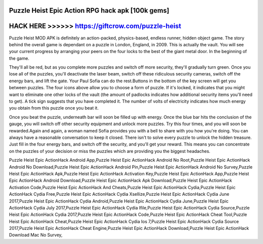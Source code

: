 Puzzle Heist Epic Action RPG hack apk [100k gems]
=================================================



HACK HERE >>>>>> https://giftcrow.com/puzzle-heist
==================================================


Puzzle Heist MOD APK is definitely an action-packed, physics-based, endless runner, hidden object game. The story behind the overall game is dependant on a puzzle in London, England, in 2009. This is actually the vault. You will see your current progress by arranging your peers on the four locks to the best of the giant metal door. In the beginning of the game.

They'll all be red, but as you complete more puzzles and switch off more security, they'll gradually turn green. Once you lose all of the puzzles, you'll deactivate the laser beam, switch off these ridiculous security cameras, switch off the energy bars, and lift the gate. Your Paul Sofia can do the rest.Buttons in the bottom of the key screen will get you between puzzles. The four icons above allow you to choose a form of puzzle. If it's locked, it indicates that you might want to eliminate one other locks of the vault (the amount of padlocks indicates how additional security items you'll need to get). A tick sign suggests that you have completed it. The number of volts of electricity indicates how much energy you obtain from this puzzle once you beat it.

Once you beat the puzzle, underneath bar will soon be filled up with energy. Once the blue bar hits the conclusion of the gauge, you will switch off other security equipment and unlock more puzzles. Try this four times, and you will soon be rewarded.Again and again, a woman named Sofia provides you with a bell to share with you how you're doing. You can always have a reasonable conversation to keep it closed. There isn't to solve every puzzle to unlock the hidden treasure. Just fill in the four energy bars, and switch off the security, and you'll get your reward. This means you can concentrate on the puzzles of your decision or miss the puzzles which are providing you the biggest headaches.

Puzzle Heist Epic ActionHack Android App,Puzzle Heist Epic ActionHack Android No Root,Puzzle Heist Epic ActionHack Android No Download,Puzzle Heist Epic ActionHack Android Pin,Puzzle Heist Epic ActionHack Android No Survey,Puzzle Heist Epic ActionHack Apk,Puzzle Heist Epic ActionHack Activation Key,Puzzle Heist Epic ActionHack App,Puzzle Heist Epic ActionHack Android Download,Puzzle Heist Epic ActionHack Apk Download,Puzzle Heist Epic ActionHack Activation Code,Puzzle Heist Epic ActionHack And Cheats,Puzzle Heist Epic ActionHack Cydia,Puzzle Heist Epic ActionHack Cydia Free,Puzzle Heist Epic ActionHack Cydia Xsellize,Puzzle Heist Epic ActionHack Cydia June 2017,Puzzle Heist Epic ActionHack Cydia Android,Puzzle Heist Epic ActionHack Cydia June,Puzzle Heist Epic ActionHack Cydia July 2017,Puzzle Heist Epic ActionHack Cydia Ifile,Puzzle Heist Epic ActionHack Cydia Source,Puzzle Heist Epic ActionHack Cydia 2017,Puzzle Heist Epic ActionHack Code,Puzzle Heist Epic ActionHack Cheat Tool,Puzzle Heist Epic ActionHack Cheat,Puzzle Heist Epic ActionHack Cydia Ios 7,Puzzle Heist Epic ActionHack Cydia Source 2017,Puzzle Heist Epic ActionHack Cheat Engine,Puzzle Heist Epic ActionHack Download,Puzzle Heist Epic ActionHack Download Mac No Survey,
